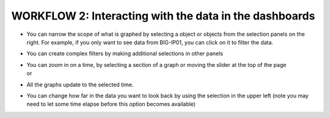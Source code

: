 WORKFLOW 2: Interacting with the data in the dashboards
~~~~~~~~~~~~~~~~~~~~~~~~~~~~~~~~~~~~~~~~~~~~~~~~~~~~~~~

-  | You can narrow the scope of what is graphed by selecting a object
     or objects from the selection panels on the right. For example, if
     you only want to see data from BIG-IP01, you can click on it to
     filter the data.
   | |image104|

-  You can create complex filters by making additional selections in
   other panels

-  | You can zoom in on a time, by selecting a section of a graph or
     moving the slider at the top of the page
   | |image105|
   | or
   | |image106|

-  All the graphs update to the selected time.

-  | You can change how far in the data you want to look back by using
     the selection in the upper left (note you may need to let some time
     elapse before this option becomes available)
   | |image107|

.. |image104| image:: ../media/image101.png
   :width: 2.04653in
   :height: 1.5in
.. |image105| image:: ../media/image102.png
   :width: 4.91605in
   :height: 1.91643in
.. |image106| image:: ../media/image103.png
   :width: 4.48902in
   :height: 0.91655in
.. |image107| image:: ../media/image104.png
   :width: 2.40595in
   :height: 2.81215in

